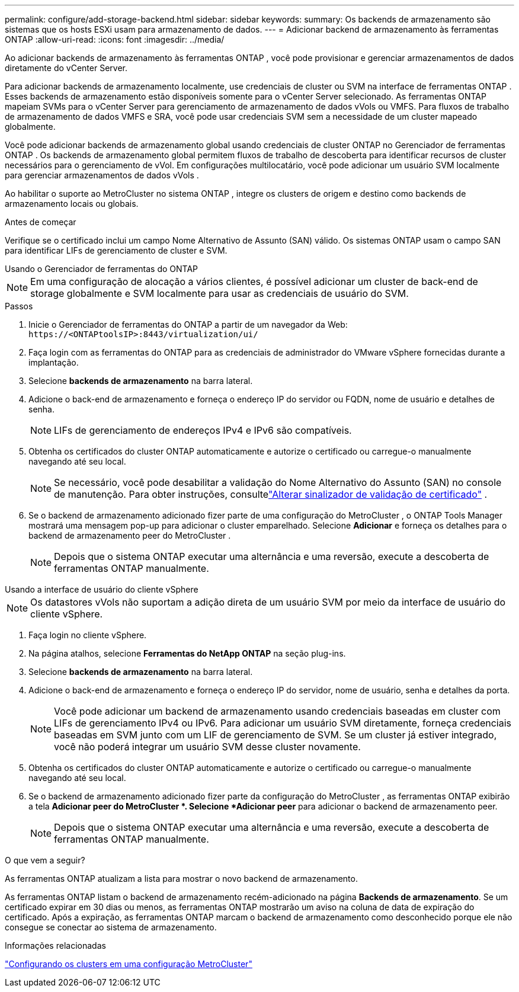 ---
permalink: configure/add-storage-backend.html 
sidebar: sidebar 
keywords:  
summary: Os backends de armazenamento são sistemas que os hosts ESXi usam para armazenamento de dados. 
---
= Adicionar backend de armazenamento às ferramentas ONTAP
:allow-uri-read: 
:icons: font
:imagesdir: ../media/


[role="lead"]
Ao adicionar backends de armazenamento às ferramentas ONTAP , você pode provisionar e gerenciar armazenamentos de dados diretamente do vCenter Server.

Para adicionar backends de armazenamento localmente, use credenciais de cluster ou SVM na interface de ferramentas ONTAP .  Esses backends de armazenamento estão disponíveis somente para o vCenter Server selecionado.  As ferramentas ONTAP mapeiam SVMs para o vCenter Server para gerenciamento de armazenamento de dados vVols ou VMFS.  Para fluxos de trabalho de armazenamento de dados VMFS e SRA, você pode usar credenciais SVM sem a necessidade de um cluster mapeado globalmente.

Você pode adicionar backends de armazenamento global usando credenciais de cluster ONTAP no Gerenciador de ferramentas ONTAP .  Os backends de armazenamento global permitem fluxos de trabalho de descoberta para identificar recursos de cluster necessários para o gerenciamento de vVol.  Em configurações multilocatário, você pode adicionar um usuário SVM localmente para gerenciar armazenamentos de dados vVols .

Ao habilitar o suporte ao MetroCluster no sistema ONTAP , integre os clusters de origem e destino como backends de armazenamento locais ou globais.

.Antes de começar
Verifique se o certificado inclui um campo Nome Alternativo de Assunto (SAN) válido.  Os sistemas ONTAP usam o campo SAN para identificar LIFs de gerenciamento de cluster e SVM.

[role="tabbed-block"]
====
.Usando o Gerenciador de ferramentas do ONTAP
--

NOTE: Em uma configuração de alocação a vários clientes, é possível adicionar um cluster de back-end de storage globalmente e SVM localmente para usar as credenciais de usuário do SVM.

.Passos
. Inicie o Gerenciador de ferramentas do ONTAP a partir de um navegador da Web: `\https://<ONTAPtoolsIP>:8443/virtualization/ui/`
. Faça login com as ferramentas do ONTAP para as credenciais de administrador do VMware vSphere fornecidas durante a implantação.
. Selecione *backends de armazenamento* na barra lateral.
. Adicione o back-end de armazenamento e forneça o endereço IP do servidor ou FQDN, nome de usuário e detalhes de senha.
+

NOTE: LIFs de gerenciamento de endereços IPv4 e IPv6 são compatíveis.

. Obtenha os certificados do cluster ONTAP automaticamente e autorize o certificado ou carregue-o manualmente navegando até seu local.
+

NOTE: Se necessário, você pode desabilitar a validação do Nome Alternativo do Assunto (SAN) no console de manutenção. Para obter instruções, consultelink:../manage/change-valid-flag.html["Alterar sinalizador de validação de certificado"] .

. Se o backend de armazenamento adicionado fizer parte de uma configuração do MetroCluster , o ONTAP Tools Manager mostrará uma mensagem pop-up para adicionar o cluster emparelhado.  Selecione *Adicionar* e forneça os detalhes para o backend de armazenamento peer do MetroCluster .
+

NOTE: Depois que o sistema ONTAP executar uma alternância e uma reversão, execute a descoberta de ferramentas ONTAP manualmente.



--
.Usando a interface de usuário do cliente vSphere
--

NOTE: Os datastores vVols não suportam a adição direta de um usuário SVM por meio da interface de usuário do cliente vSphere.

. Faça login no cliente vSphere.
. Na página atalhos, selecione *Ferramentas do NetApp ONTAP* na seção plug-ins.
. Selecione *backends de armazenamento* na barra lateral.
. Adicione o back-end de armazenamento e forneça o endereço IP do servidor, nome de usuário, senha e detalhes da porta.
+

NOTE: Você pode adicionar um backend de armazenamento usando credenciais baseadas em cluster com LIFs de gerenciamento IPv4 ou IPv6.  Para adicionar um usuário SVM diretamente, forneça credenciais baseadas em SVM junto com um LIF de gerenciamento de SVM.  Se um cluster já estiver integrado, você não poderá integrar um usuário SVM desse cluster novamente.

. Obtenha os certificados do cluster ONTAP automaticamente e autorize o certificado ou carregue-o manualmente navegando até seu local.
. Se o backend de armazenamento adicionado fizer parte da configuração do MetroCluster , as ferramentas ONTAP exibirão a tela *Adicionar peer do MetroCluster *.  Selecione *Adicionar peer* para adicionar o backend de armazenamento peer.
+

NOTE: Depois que o sistema ONTAP executar uma alternância e uma reversão, execute a descoberta de ferramentas ONTAP manualmente.



.O que vem a seguir?
As ferramentas ONTAP atualizam a lista para mostrar o novo backend de armazenamento.

--
====
As ferramentas ONTAP listam o backend de armazenamento recém-adicionado na página *Backends de armazenamento*.  Se um certificado expirar em 30 dias ou menos, as ferramentas ONTAP mostrarão um aviso na coluna de data de expiração do certificado.  Após a expiração, as ferramentas ONTAP marcam o backend de armazenamento como desconhecido porque ele não consegue se conectar ao sistema de armazenamento.

.Informações relacionadas
https://docs.netapp.com/us-en/ontap-metrocluster/install-ip/task_sw_config_configure_clusters.html["Configurando os clusters em uma configuração MetroCluster"]
